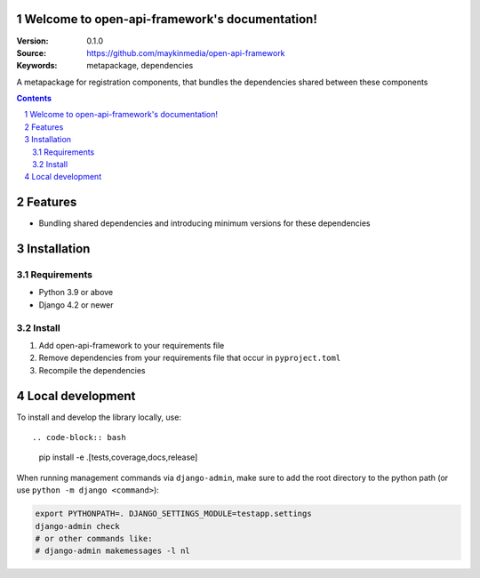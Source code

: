 

Welcome to open-api-framework's documentation!
=================================================

:Version: 0.1.0
:Source: https://github.com/maykinmedia/open-api-framework
:Keywords: metapackage, dependencies

|build-status| |code-quality| |black| |coverage| |docs|

|python-versions| |django-versions| |pypi-version|

A metapackage for registration components, that bundles the dependencies shared between these components

.. contents::

.. section-numbering::

Features
========

* Bundling shared dependencies and introducing minimum versions for these dependencies

Installation
============

Requirements
------------

* Python 3.9 or above
* Django 4.2 or newer


Install
-------

1. Add open-api-framework to your requirements file
2. Remove dependencies from your requirements file that occur in ``pyproject.toml``
3. Recompile the dependencies

Local development
=================

To install and develop the library locally, use::

.. code-block:: bash

    pip install -e .[tests,coverage,docs,release]

When running management commands via ``django-admin``, make sure to add the root
directory to the python path (or use ``python -m django <command>``):

.. code-block:: bash

    export PYTHONPATH=. DJANGO_SETTINGS_MODULE=testapp.settings
    django-admin check
    # or other commands like:
    # django-admin makemessages -l nl


.. |build-status| image:: https://github.com/maykinmedia/open-api-framework/workflows/Run%20CI/badge.svg
    :alt: Build status
    :target: https://github.com/maykinmedia/open-api-framework/actions?query=workflow%3A%22Run+CI%22

.. |code-quality| image:: https://github.com/maykinmedia/open-api-framework/workflows/Code%20quality%20checks/badge.svg
     :alt: Code quality checks
     :target: https://github.com/maykinmedia/open-api-framework/actions?query=workflow%3A%22Code+quality+checks%22

.. |black| image:: https://img.shields.io/badge/code%20style-black-000000.svg
    :target: https://github.com/psf/black

.. |coverage| image:: https://codecov.io/gh/maykinmedia/open-api-framework/branch/main/graph/badge.svg
    :target: https://codecov.io/gh/maykinmedia/open-api-framework
    :alt: Coverage status

.. |docs| image:: https://readthedocs.org/projects/open-api-framework/badge/?version=latest
    :target: https://open-api-framework.readthedocs.io/en/latest/?badge=latest
    :alt: Documentation Status

.. |python-versions| image:: https://img.shields.io/pypi/pyversions/open-api-framework.svg

.. |django-versions| image:: https://img.shields.io/pypi/djversions/open-api-framework.svg

.. |pypi-version| image:: https://img.shields.io/pypi/v/open-api-framework.svg
    :target: https://pypi.org/project/open-api-framework/
